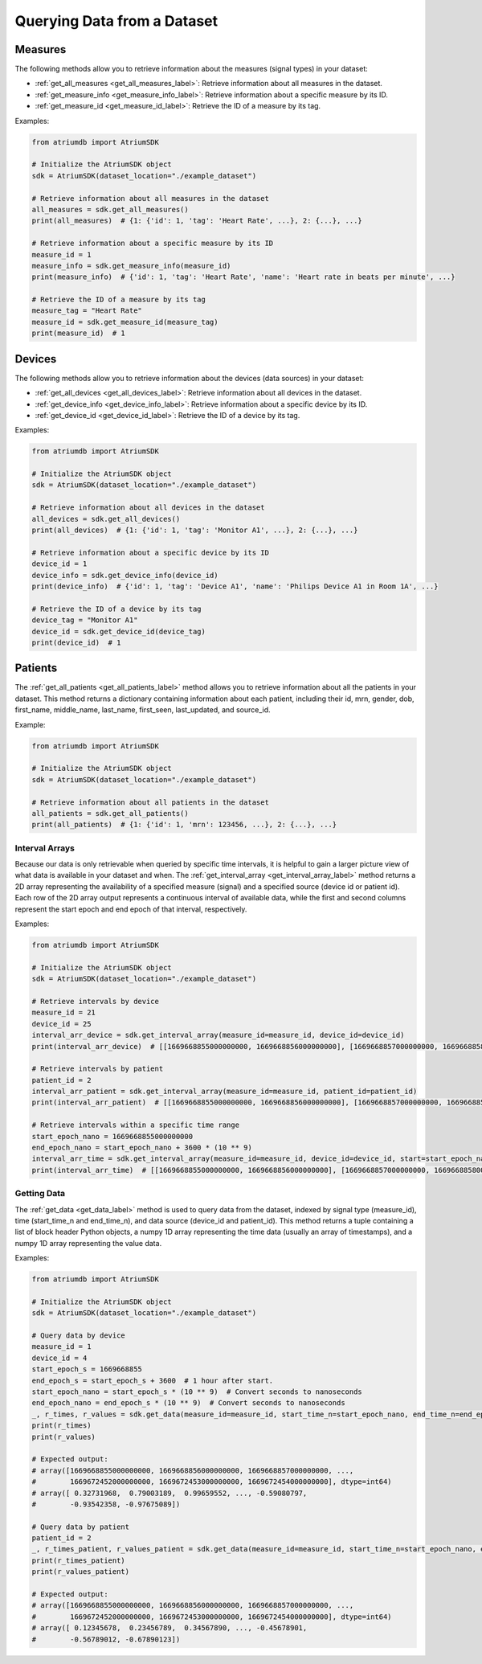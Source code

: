 Querying Data from a Dataset
######################################

Measures
~~~~~~~~~~~~~~~~

The following methods allow you to retrieve information about the measures (signal types) in your dataset:

- :ref:`get_all_measures <get_all_measures_label>`: Retrieve information about all measures in the dataset.
- :ref:`get_measure_info <get_measure_info_label>`: Retrieve information about a specific measure by its ID.
- :ref:`get_measure_id <get_measure_id_label>`: Retrieve the ID of a measure by its tag.

Examples:

.. code-block:: python

   from atriumdb import AtriumSDK

   # Initialize the AtriumSDK object
   sdk = AtriumSDK(dataset_location="./example_dataset")

   # Retrieve information about all measures in the dataset
   all_measures = sdk.get_all_measures()
   print(all_measures)  # {1: {'id': 1, 'tag': 'Heart Rate', ...}, 2: {...}, ...}

   # Retrieve information about a specific measure by its ID
   measure_id = 1
   measure_info = sdk.get_measure_info(measure_id)
   print(measure_info)  # {'id': 1, 'tag': 'Heart Rate', 'name': 'Heart rate in beats per minute', ...}

   # Retrieve the ID of a measure by its tag
   measure_tag = "Heart Rate"
   measure_id = sdk.get_measure_id(measure_tag)
   print(measure_id)  # 1

Devices
~~~~~~~~~~~~~~~~

The following methods allow you to retrieve information about the devices (data sources) in your dataset:

- :ref:`get_all_devices <get_all_devices_label>`: Retrieve information about all devices in the dataset.
- :ref:`get_device_info <get_device_info_label>`: Retrieve information about a specific device by its ID.
- :ref:`get_device_id <get_device_id_label>`: Retrieve the ID of a device by its tag.

Examples:

.. code-block:: python

   from atriumdb import AtriumSDK

   # Initialize the AtriumSDK object
   sdk = AtriumSDK(dataset_location="./example_dataset")

   # Retrieve information about all devices in the dataset
   all_devices = sdk.get_all_devices()
   print(all_devices)  # {1: {'id': 1, 'tag': 'Monitor A1', ...}, 2: {...}, ...}

   # Retrieve information about a specific device by its ID
   device_id = 1
   device_info = sdk.get_device_info(device_id)
   print(device_info)  # {'id': 1, 'tag': 'Device A1', 'name': 'Philips Device A1 in Room 1A', ...}

   # Retrieve the ID of a device by its tag
   device_tag = "Monitor A1"
   device_id = sdk.get_device_id(device_tag)
   print(device_id)  # 1

Patients
~~~~~~~~~~~~~~~~

The :ref:`get_all_patients <get_all_patients_label>` method allows you to retrieve information about all the patients in your dataset.
This method returns a dictionary containing information about each patient,
including their id, mrn, gender, dob, first_name, middle_name, last_name, first_seen, last_updated, and source_id.

Example:

.. code-block:: python

   from atriumdb import AtriumSDK

   # Initialize the AtriumSDK object
   sdk = AtriumSDK(dataset_location="./example_dataset")

   # Retrieve information about all patients in the dataset
   all_patients = sdk.get_all_patients()
   print(all_patients)  # {1: {'id': 1, 'mrn': 123456, ...}, 2: {...}, ...}

Interval Arrays
************************

Because our data is only retrievable when queried by specific time intervals, it is helpful to gain a larger picture view of what data is available in your dataset and when. The :ref:`get_interval_array <get_interval_array_label>` method returns a 2D array representing the availability of a specified measure (signal) and a specified source (device id or patient id). Each row of the 2D array output represents a continuous interval of available data, while the first and second columns represent the start epoch and end epoch of that interval, respectively.

Examples:

.. code-block:: python

   from atriumdb import AtriumSDK

   # Initialize the AtriumSDK object
   sdk = AtriumSDK(dataset_location="./example_dataset")

   # Retrieve intervals by device
   measure_id = 21
   device_id = 25
   interval_arr_device = sdk.get_interval_array(measure_id=measure_id, device_id=device_id)
   print(interval_arr_device)  # [[1669668855000000000, 1669668856000000000], [1669668857000000000, 1669668858000000000], ...]

   # Retrieve intervals by patient
   patient_id = 2
   interval_arr_patient = sdk.get_interval_array(measure_id=measure_id, patient_id=patient_id)
   print(interval_arr_patient)  # [[1669668855000000000, 1669668856000000000], [1669668857000000000, 1669668858000000000], ...]

   # Retrieve intervals within a specific time range
   start_epoch_nano = 1669668855000000000
   end_epoch_nano = start_epoch_nano + 3600 * (10 ** 9)
   interval_arr_time = sdk.get_interval_array(measure_id=measure_id, device_id=device_id, start=start_epoch_nano, end=end_epoch_nano)
   print(interval_arr_time)  # [[1669668855000000000, 1669668856000000000], [1669668857000000000, 1669668858000000000], ...]

Getting Data
************************

The :ref:`get_data <get_data_label>` method is used to query data from the dataset, indexed by signal type (measure_id),
time (start_time_n and end_time_n), and data source (device_id and patient_id).
This method returns a tuple containing a list of block header Python objects, a numpy 1D array representing
the time data (usually an array of timestamps), and a numpy 1D array representing the value data.

Examples:

.. code-block:: python

   from atriumdb import AtriumSDK

   # Initialize the AtriumSDK object
   sdk = AtriumSDK(dataset_location="./example_dataset")

   # Query data by device
   measure_id = 1
   device_id = 4
   start_epoch_s = 1669668855
   end_epoch_s = start_epoch_s + 3600  # 1 hour after start.
   start_epoch_nano = start_epoch_s * (10 ** 9)  # Convert seconds to nanoseconds
   end_epoch_nano = end_epoch_s * (10 ** 9)  # Convert seconds to nanoseconds
   _, r_times, r_values = sdk.get_data(measure_id=measure_id, start_time_n=start_epoch_nano, end_time_n=end_epoch_nano, device_id=device_id)
   print(r_times)
   print(r_values)

   # Expected output:
   # array([1669668855000000000, 1669668856000000000, 1669668857000000000, ...,
   #        1669672452000000000, 1669672453000000000, 1669672454000000000], dtype=int64)
   # array([ 0.32731968,  0.79003189,  0.99659552, ..., -0.59080797,
   #        -0.93542358, -0.97675089])

   # Query data by patient
   patient_id = 2
   _, r_times_patient, r_values_patient = sdk.get_data(measure_id=measure_id, start_time_n=start_epoch_nano, end_time_n=end_epoch_nano, patient_id=patient_id)
   print(r_times_patient)
   print(r_values_patient)

   # Expected output:
   # array([1669668855000000000, 1669668856000000000, 1669668857000000000, ...,
   #        1669672452000000000, 1669672453000000000, 1669672454000000000], dtype=int64)
   # array([ 0.12345678,  0.23456789,  0.34567890, ..., -0.45678901,
   #        -0.56789012, -0.67890123])